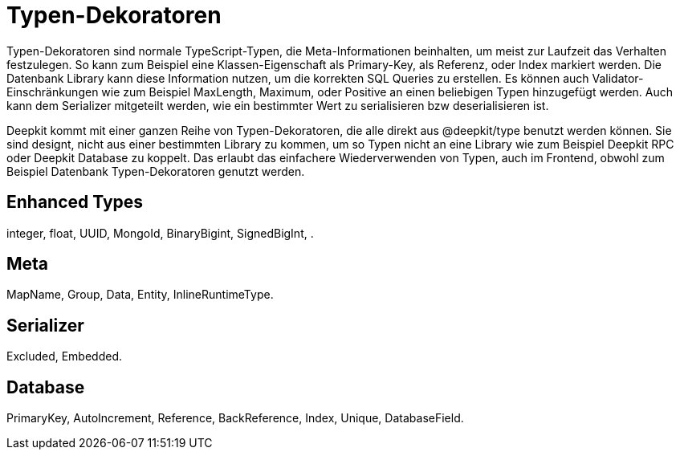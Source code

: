 = Typen-Dekoratoren

Typen-Dekoratoren sind normale TypeScript-Typen, die Meta-Informationen beinhalten, um meist zur Laufzeit das Verhalten festzulegen. So kann zum Beispiel eine Klassen-Eigenschaft als Primary-Key, als Referenz, oder Index markiert werden.  Die Datenbank Library kann diese Information nutzen, um die korrekten SQL Queries zu erstellen.
Es können auch Validator-Einschränkungen wie zum Beispiel MaxLength, Maximum, oder Positive an einen beliebigen Typen hinzugefügt werden. Auch kann dem Serializer mitgeteilt werden, wie ein bestimmter Wert zu serialisieren bzw deserialisieren ist.

Deepkit kommt mit einer ganzen Reihe von Typen-Dekoratoren, die alle direkt aus @deepkit/type benutzt werden können. Sie sind designt, nicht aus einer bestimmten Library zu kommen, um so Typen nicht an eine Library wie zum Beispiel Deepkit RPC oder Deepkit Database zu koppelt. Das erlaubt das einfachere Wiederverwenden von Typen, auch im Frontend, obwohl zum Beispiel Datenbank Typen-Dekoratoren genutzt werden.

== Enhanced Types

integer, float, UUID, MongoId, BinaryBigint, SignedBigInt, .

== Meta

MapName, Group, Data, Entity, InlineRuntimeType.

== Serializer

Excluded, Embedded.

== Database

PrimaryKey, AutoIncrement, Reference, BackReference, Index, Unique, DatabaseField.
